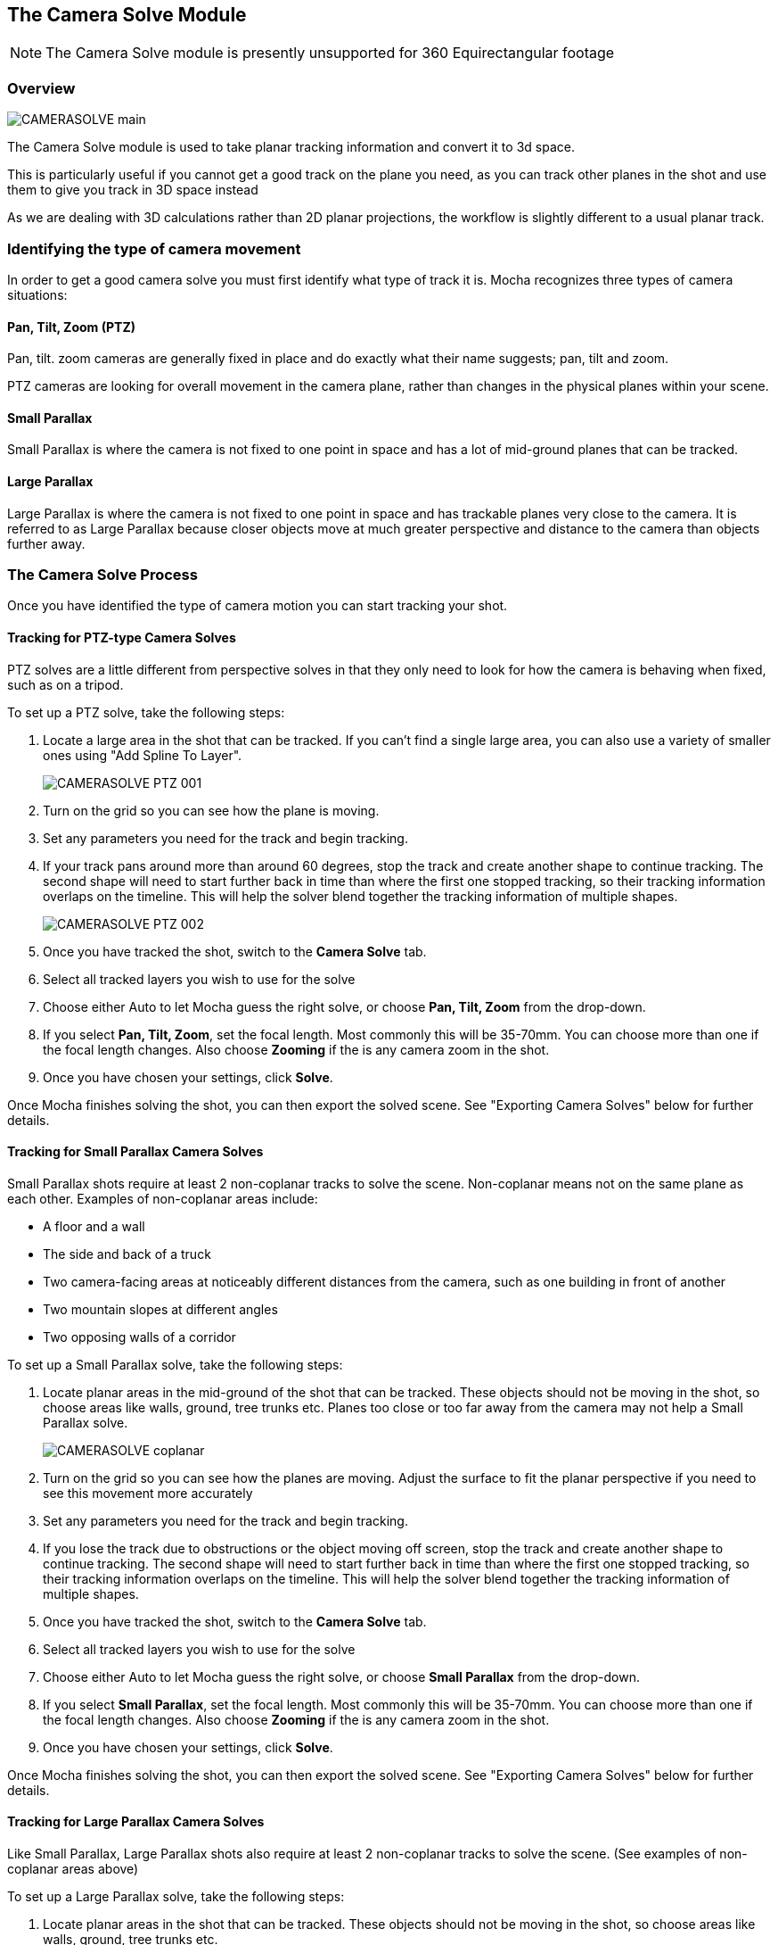 
== The Camera Solve Module

NOTE: The Camera Solve module is presently unsupported for 360 Equirectangular footage

=== Overview

image:UserGuide/en_US/images/CAMERASOLVE_main.jpg[]

The Camera Solve module is used to take planar tracking information and convert it to 3d space.

This is particularly useful if you cannot get a good track on the plane you need, as you can track other planes in the shot and use them to give you track in 3D space instead

As we are dealing with 3D calculations rather than 2D planar projections, the workflow is slightly different to a usual planar track.


=== Identifying the type of camera movement

In order to get a good camera solve you must first identify what type of track it is. Mocha recognizes three types of camera situations:

==== Pan, Tilt, Zoom (PTZ)

Pan, tilt. zoom cameras are generally fixed in place and do exactly what their name suggests; pan, tilt and zoom.

PTZ cameras are looking for overall movement in the camera plane, rather than changes in the physical planes within your scene.


==== Small Parallax

Small Parallax is where the camera is not fixed to one point in space and has a lot of mid-ground planes that can be tracked.

==== Large Parallax

Large Parallax is where the camera is not fixed to one point in space and has trackable planes very close to the camera. It is referred to as Large Parallax because closer objects move at much greater perspective and distance to the camera than objects further away.


=== The Camera Solve Process

Once you have identified the type of camera motion you can start tracking your shot.


==== Tracking for PTZ-type Camera Solves

PTZ solves are a little different from perspective solves in that they only need to look for how the camera is behaving when fixed, such as on a tripod.

To set up a PTZ solve, take the following steps:

. Locate a large area in the shot that can be tracked. If you can't find a single large area, you can also use a variety of smaller ones using "Add Spline To Layer".
+
image:UserGuide/en_US/images/CAMERASOLVE_PTZ_001.jpg[]
+
. Turn on the grid so you can see how the plane is moving.
. Set any parameters you need for the track and begin tracking.
. If your track pans around more than around 60 degrees, stop the track and create another shape to continue tracking.  The second shape will need to start further back in time than where the first one stopped tracking, so their tracking information overlaps on the timeline.  This will help the solver blend together the tracking information of multiple shapes.
+
image:UserGuide/en_US/images/CAMERASOLVE_PTZ_002.jpg[]
+
. Once you have tracked the shot, switch to the *Camera Solve* tab.
. Select all tracked layers you wish to use for the solve
. Choose either Auto to let Mocha guess the right solve, or choose *Pan, Tilt, Zoom* from the drop-down.
. If you select *Pan, Tilt, Zoom*, set the focal length.  Most commonly this will be 35-70mm.  You can choose more than one if the focal length changes.  Also choose *Zooming* if the is any camera zoom in the shot.
. Once you have chosen your settings, click *Solve*.

Once Mocha finishes solving the shot, you can then export the solved scene.  See "Exporting Camera Solves" below for further details.


==== Tracking for Small Parallax Camera Solves

Small Parallax shots require at least 2 non-coplanar tracks to solve the scene. Non-coplanar means not on the same plane as each other.  Examples of non-coplanar areas include:

* A floor and a wall
* The side and back of a truck
* Two camera-facing areas at noticeably different distances from the camera, such as one building in front of another
* Two mountain slopes at different angles
* Two opposing walls of a corridor

To set up a Small Parallax solve, take the following steps:

. Locate planar areas in the mid-ground of the shot that can be tracked.  These objects should not be moving in the shot, so choose areas like walls, ground, tree trunks etc. Planes too close or too far away from the camera may not help a Small Parallax solve.
+
image:UserGuide/en_US/images/CAMERASOLVE_coplanar.jpg[]
+
. Turn on the grid so you can see how the planes are moving.  Adjust the surface to fit the planar perspective if you need to see this movement more accurately
. Set any parameters you need for the track and begin tracking.
. If you lose the track due to obstructions or the object moving off screen, stop the track and create another shape to continue tracking.  The second shape will need to start further back in time than where the first one stopped tracking, so their tracking information overlaps on the timeline.  This will help the solver blend together the tracking information of multiple shapes.
. Once you have tracked the shot, switch to the *Camera Solve* tab.
. Select all tracked layers you wish to use for the solve
. Choose either Auto to let Mocha guess the right solve, or choose *Small Parallax* from the drop-down.
. If you select *Small Parallax*, set the focal length.  Most commonly this will be 35-70mm.  You can choose more than one if the focal length changes.  Also choose *Zooming* if the is any camera zoom in the shot.
. Once you have chosen your settings, click *Solve*.

Once Mocha finishes solving the shot, you can then export the solved scene.  See "Exporting Camera Solves" below for further details.


==== Tracking for Large Parallax Camera Solves

Like Small Parallax, Large Parallax shots also require at least 2 non-coplanar tracks to solve the scene. (See examples of non-coplanar areas above)

To set up a Large Parallax solve, take the following steps:

. Locate planar areas in the shot that can be tracked. These objects should not be moving in the shot, so choose areas like walls, ground, tree trunks etc.
. Turn on the grid so you can see how the planes are moving.  Adjust the surface to fit the planar perspective if you need to see this movement more accurately
. Set any parameters you need for the track and begin tracking.
. If you lose the track due to obstructions or the object moving off screen, stop the track and create another shape to continue tracking.  The second shape will need to start further back in time than where the first one stopped tracking, so their tracking information overlaps on the timeline.  This will help the solver blend together the tracking information of multiple shapes.
. Once you have tracked the shot, switch to the *Camera Solve* tab.
. Select all tracked layers you wish to use for the solve
. Choose either Auto to let Mocha guess the right solve, or choose *Large Parallax* from the drop-down.
. If you select *Large Parallax*, set the focal length.  Most commonly this will be 35-70mm.  You can choose more than one if the focal length changes.  Also choose *Zooming* if the is any camera zoom in the shot.
. Once you have chosen your settings, click *Solve*.

Once Mocha finishes solving the shot, you can then export the solved scene.  See "Exporting Camera Solves" below for further details.


==== Solve Quality Indicator

image:UserGuide/en_US/images/CAMERASOLVE_SolveQuality.jpg[]

When a solve is complete, the Solve Quality bar will tell you how accurate the solve has been.  If you get a poor percentage check to make sure your tracks are locked on accurately, add additional layers to help the solver or try a different solve type or focal distance.

=== Stereo Camera Solve

Camera solves now also work with Multiview.  Like with tracking, a stereo camera solve is designed to be as similar to the Mono process as possible.

New additions to the camera solve for Stereo are:

* Providing the user the option of converged or parallel solves
* Adjustment for vertical alignment
* Export of stereo FBX to Maya
* Export of individual views to other supported applications (AE, Nuke, etc)

.To solve a stereo camera:
. Go to the *Camera Solve* module
. Select the layers in the layer control panel you want to solve with. (See full documentation for more information)
. Select the solve type, or choose "Auto"
. Select your Focal length types
. Tell Mocha if this is a Parallel Stereo camera or a Converged Stereo camera
. Check "Vertical Alignment" if you need to estimate vertical alignment for the shot
. Click Solve

image:UserGuide/en_US/images/Stereo_Camera_Solve.jpg[]

You can then export out to left and right views, or for Standard FBX, you can export full Stereo cameras.  The full stereo camera solve FBX presently works in Maya.

All other exports can only be exported as a single camera view and the solved nulls.

image:UserGuide/en_US/images/Stereo_Export_Camera_Data.jpg[width="60%"]


=== Exporting Camera Solves

IMPORTANT: Importing Mocha 3D camera solve data into After Effects requires an additional plugin called "Mocha 3D Track Importer". Go to https://borisfx.com/downloads to get the plugin.

You have two steps for camera solves:

==== 1. Export Camera Data from Static Objects

This is the standard export. The basic procedure is:

. Select the layers you used to do the initial solve in the layer panel (these are still selected if you have just completed a camera solve).  These layers are normally tracked to static objects, such as walls, ground, a parked vehicle, a dinosaur fossil etc.
. Do not choose any layers that are tracking moving objects (people, moving cars, badgers etc.)
. Click *Export Camera Data...*
. Choose the format you wish to use from the drop-down.
+
image:UserGuide/en_US/images/EXPORT_CameraSolve.jpg[width="60%"]
+
	* If you are exporting to After Effects, click *Copy to Clipboard*.
	* If you choose FBX, click *Save* and create a filename.
	* If you choose HitFilm Composite Shot, click *Save* and create a filename.
. You can then paste into After Effects using the "Paste Mocha camera" option in the Edit menu, or import your FBX or HitFilm data into the program of your choice.

When you paste into After Effects you will get a camera and a number of nulls depending on the type of solve you did.  PTZ will only export a single null to help define the camera motion.  The other 2 solves will create a null for each corner of your layer surface objects in Mocha.

==== 2. Export Camera Data from Moving Objects

This is a secondary export. The basic procedure is:

. Once you have exported a camera from the static solve, select any layers that you used to track moving objects in the shot.  If you have not tracked any moving objects you can do this now.
. Click *Export Camera Data...*
. Choose the format you wish to use from the drop-down.
	* If you are exporting to After Effects, click *Copy to Clipboard*.
	* If you choose FBX, click *Save* and create a filename.
	* If you choose HitFilm Composite Shot, click *Save*
	 and create a filename.
. You can then paste into After Effects using the "Paste Mocha camera" option in the Edit menu, or import your FBX or HitFilm data into the program of your choice.

When you paste into After Effects you will get a camera and a number of nulls depending on the type of solve you did.  PTZ will only export a single null to help define the camera motion.  The other 2 solves will create a null for each corner of your layer surface objects in Mocha.

NOTE: You will get a second camera object when you export moving layers. You can delete this camera if you have already exported the camera from step 1 of the export.


=== Tips for Camera Solves

*The resulting track drifts or jumps*

This can be from the solver not having enough reliable information from the tracks.

* Check the Solve Quality bar to make sure the solve has been accurate
* Make sure your planar tracks are accurate and locked on well to their static objects.
* Check that there is enough overlapping frames in the layers if you have had to do more than one track along the timeline. If you start one track exactly where the last finished, the solver may not be able to accurately blend the resulting data.
* You may not have enough layers tracked to get an accurate solve. Try adding further tracks to help the solve.
* Try a different solve type. Sometimes one solver may give better results than another.
* Try a different focal length.
